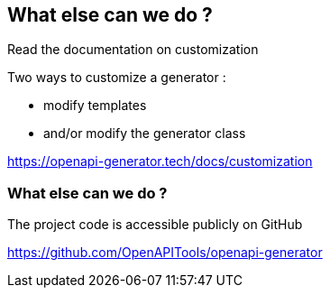 == What else can we do ?

Read the documentation on customization

Two ways to customize a generator :

* modify templates
* and/or modify the generator class

[.notes]
--
https://openapi-generator.tech/docs/customization
--

=== What else can we do ?

The project code is accessible publicly on GitHub

[.notes]
--
https://github.com/OpenAPITools/openapi-generator
--
